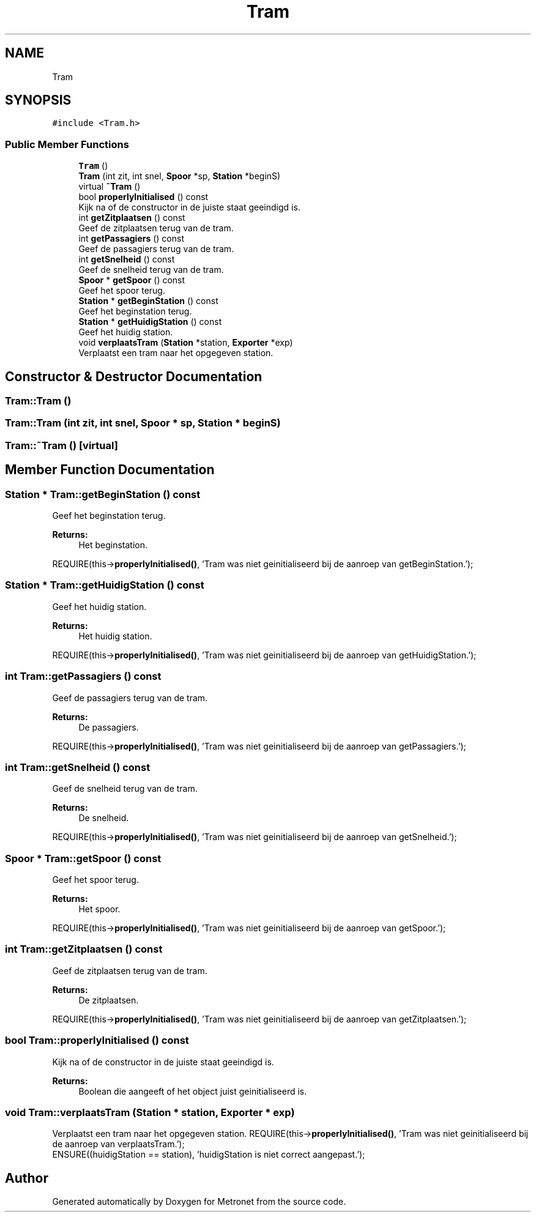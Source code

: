 .TH "Tram" 3 "Thu Mar 9 2017" "Metronet" \" -*- nroff -*-
.ad l
.nh
.SH NAME
Tram
.SH SYNOPSIS
.br
.PP
.PP
\fC#include <Tram\&.h>\fP
.SS "Public Member Functions"

.in +1c
.ti -1c
.RI "\fBTram\fP ()"
.br
.ti -1c
.RI "\fBTram\fP (int zit, int snel, \fBSpoor\fP *sp, \fBStation\fP *beginS)"
.br
.ti -1c
.RI "virtual \fB~Tram\fP ()"
.br
.ti -1c
.RI "bool \fBproperlyInitialised\fP () const"
.br
.RI "Kijk na of de constructor in de juiste staat geeindigd is\&. "
.ti -1c
.RI "int \fBgetZitplaatsen\fP () const"
.br
.RI "Geef de zitplaatsen terug van de tram\&. "
.ti -1c
.RI "int \fBgetPassagiers\fP () const"
.br
.RI "Geef de passagiers terug van de tram\&. "
.ti -1c
.RI "int \fBgetSnelheid\fP () const"
.br
.RI "Geef de snelheid terug van de tram\&. "
.ti -1c
.RI "\fBSpoor\fP * \fBgetSpoor\fP () const"
.br
.RI "Geef het spoor terug\&. "
.ti -1c
.RI "\fBStation\fP * \fBgetBeginStation\fP () const"
.br
.RI "Geef het beginstation terug\&. "
.ti -1c
.RI "\fBStation\fP * \fBgetHuidigStation\fP () const"
.br
.RI "Geef het huidig station\&. "
.ti -1c
.RI "void \fBverplaatsTram\fP (\fBStation\fP *station, \fBExporter\fP *exp)"
.br
.RI "Verplaatst een tram naar het opgegeven station\&. "
.in -1c
.SH "Constructor & Destructor Documentation"
.PP 
.SS "Tram::Tram ()"

.SS "Tram::Tram (int zit, int snel, \fBSpoor\fP * sp, \fBStation\fP * beginS)"

.SS "Tram::~Tram ()\fC [virtual]\fP"

.SH "Member Function Documentation"
.PP 
.SS "\fBStation\fP * Tram::getBeginStation () const"

.PP
Geef het beginstation terug\&. 
.PP
\fBReturns:\fP
.RS 4
Het beginstation\&.
.RE
.PP
REQUIRE(this->\fBproperlyInitialised()\fP, 'Tram was niet geinitialiseerd bij de aanroep van getBeginStation\&.');
.br

.SS "\fBStation\fP * Tram::getHuidigStation () const"

.PP
Geef het huidig station\&. 
.PP
\fBReturns:\fP
.RS 4
Het huidig station\&.
.RE
.PP
REQUIRE(this->\fBproperlyInitialised()\fP, 'Tram was niet geinitialiseerd bij de aanroep van getHuidigStation\&.');
.br

.SS "int Tram::getPassagiers () const"

.PP
Geef de passagiers terug van de tram\&. 
.PP
\fBReturns:\fP
.RS 4
De passagiers\&.
.RE
.PP
REQUIRE(this->\fBproperlyInitialised()\fP, 'Tram was niet geinitialiseerd bij de aanroep van getPassagiers\&.');
.br

.SS "int Tram::getSnelheid () const"

.PP
Geef de snelheid terug van de tram\&. 
.PP
\fBReturns:\fP
.RS 4
De snelheid\&.
.RE
.PP
REQUIRE(this->\fBproperlyInitialised()\fP, 'Tram was niet geinitialiseerd bij de aanroep van getSnelheid\&.');
.br

.SS "\fBSpoor\fP * Tram::getSpoor () const"

.PP
Geef het spoor terug\&. 
.PP
\fBReturns:\fP
.RS 4
Het spoor\&.
.RE
.PP
REQUIRE(this->\fBproperlyInitialised()\fP, 'Tram was niet geinitialiseerd bij de aanroep van getSpoor\&.');
.br

.SS "int Tram::getZitplaatsen () const"

.PP
Geef de zitplaatsen terug van de tram\&. 
.PP
\fBReturns:\fP
.RS 4
De zitplaatsen\&.
.RE
.PP
REQUIRE(this->\fBproperlyInitialised()\fP, 'Tram was niet geinitialiseerd bij de aanroep van getZitplaatsen\&.');
.br

.SS "bool Tram::properlyInitialised () const"

.PP
Kijk na of de constructor in de juiste staat geeindigd is\&. 
.PP
\fBReturns:\fP
.RS 4
Boolean die aangeeft of het object juist geinitialiseerd is\&. 
.RE
.PP

.SS "void Tram::verplaatsTram (\fBStation\fP * station, \fBExporter\fP * exp)"

.PP
Verplaatst een tram naar het opgegeven station\&. REQUIRE(this->\fBproperlyInitialised()\fP, 'Tram was niet geinitialiseerd bij de aanroep van verplaatsTram\&.');
.br
ENSURE((huidigStation == station), 'huidigStation is niet correct aangepast\&.');
.br


.SH "Author"
.PP 
Generated automatically by Doxygen for Metronet from the source code\&.
